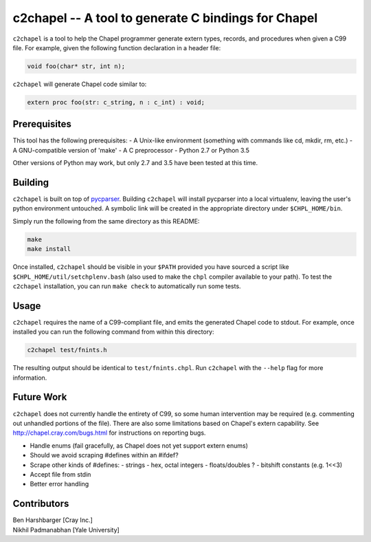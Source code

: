 -----------------------------------------------------
c2chapel -- A tool to generate  C bindings for Chapel
-----------------------------------------------------

``c2chapel`` is a tool to help the Chapel programmer generate extern types,
records, and procedures when given a C99 file. For example, given the following
function declaration in a header file:

.. code-block:: c

  void foo(char* str, int n);

``c2chapel`` will generate Chapel code similar to:

.. code-block:: chapel

  extern proc foo(str: c_string, n : c_int) : void;


=============
Prerequisites
=============

This tool has the following prerequisites:
- A Unix-like environment (something with commands like cd, mkdir, rm, etc.)
- A GNU-compatible version of 'make'
- A C preprocessor
- Python 2.7 or Python 3.5

Other versions of Python may work, but only 2.7 and 3.5 have been tested at
this time.

========
Building
========

``c2chapel`` is built on top of `pycparser <https://github.com/eliben/pycparser>`_.
Building ``c2chapel`` will install pycparser into a local virtualenv, leaving
the user's python environment untouched. A symbolic link will be created in the
appropriate directory under ``$CHPL_HOME/bin``.

Simply run the following from the same directory as this README:

.. code-block:: sh

  make
  make install

Once installed, ``c2chapel`` should be visible in your ``$PATH`` provided you
have sourced a script like ``$CHPL_HOME/util/setchplenv.bash`` (also used to
make the ``chpl`` compiler available to your path). To test the ``c2chapel``
installation, you can run ``make check`` to automatically run some tests.

=====
Usage
=====

``c2chapel`` requires the name of a C99-compliant file, and emits the generated
Chapel code to stdout. For example, once installed you can run the following
command from within this directory:

.. code-block:: sh

  c2chapel test/fnints.h

The resulting output should be identical to ``test/fnints.chpl``. Run
``c2chapel`` with the ``--help`` flag for more information.

===========
Future Work
===========

``c2chapel`` does not currently handle the entirety of C99, so some human
intervention may be required (e.g. commenting out unhandled portions of the
file). There are also some limitations based on Chapel's extern capability.
See http://chapel.cray.com/bugs.html for instructions on reporting bugs.

- Handle enums (fail gracefully, as Chapel does not yet support extern enums)
- Should we avoid scraping #defines within an #ifdef?
- Scrape other kinds of #defines:
  - strings
  - hex, octal integers
  - floats/doubles ?
  - bitshift constants (e.g. 1<<3)
- Accept file from stdin
- Better error handling

============
Contributors
============
| Ben Harshbarger [Cray Inc.]
| Nikhil Padmanabhan [Yale University]
